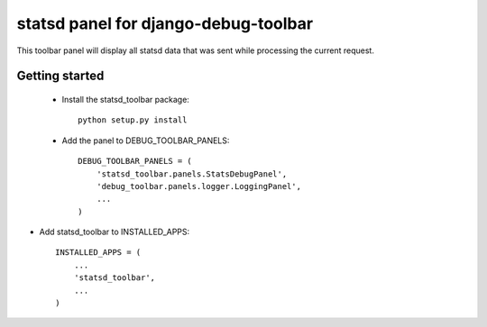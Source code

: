 statsd panel for django-debug-toolbar
=====================================

This toolbar panel will display all statsd data that was sent while processing
the current request.


Getting started
---------------

 * Install the statsd_toolbar package::
    
    python setup.py install


 * Add the panel to DEBUG_TOOLBAR_PANELS::

    DEBUG_TOOLBAR_PANELS = (
        'statsd_toolbar.panels.StatsDebugPanel',
        'debug_toolbar.panels.logger.LoggingPanel',
        ...
    )

* Add statsd_toolbar to INSTALLED_APPS::
    
    INSTALLED_APPS = (
        ...
        'statsd_toolbar',
        ...
    )
